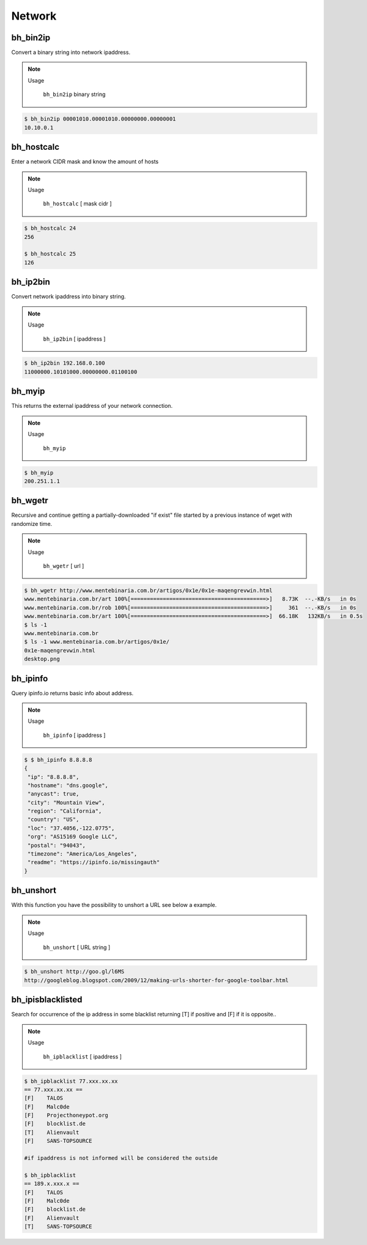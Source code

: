 Network
========


bh_bin2ip
---------
Convert a binary string into network ipaddress.

.. note::

    Usage

        ``bh_bin2ip`` binary string


.. code-block:: bash

     $ bh_bin2ip 00001010.00001010.00000000.00000001 
     10.10.0.1


bh_hostcalc
-----------
Enter a network CIDR mask and know the amount of hosts

.. note::
    
    Usage

        ``bh_hostcalc`` [ mask cidr ]

.. code-block:: bash
    
    $ bh_hostcalc 24
    256

    $ bh_hostcalc 25 
    126



bh_ip2bin
---------
Convert network ipaddress into binary string.

.. note:: 
    
    Usage 
    
        ``bh_ip2bin`` [ ipaddress ]

.. code-block:: bash 
    
    $ bh_ip2bin 192.168.0.100
    11000000.10101000.00000000.01100100



bh_myip
-------

This returns the external ipaddress of your network connection.

.. note::

    Usage

        ``bh_myip``


.. code-block:: bash 

    $ bh_myip
    200.251.1.1 



bh_wgetr
--------

Recursive and continue getting a partially-downloaded "if exist" file started by a previous instance of wget with randomize time.

.. note::

    Usage

        ``bh_wgetr`` [ url ]


.. code-block:: bash 

    $ bh_wgetr http://www.mentebinaria.com.br/artigos/0x1e/0x1e-maqengrevwin.html
    www.mentebinaria.com.br/art 100%[==========================================>]   8.73K  --.-KB/s   in 0s     
    www.mentebinaria.com.br/rob 100%[==========================================>]     361  --.-KB/s   in 0s     
    www.mentebinaria.com.br/art 100%[==========================================>]  66.18K   132KB/s   in 0.5s  
    $ ls -1
    www.mentebinaria.com.br
    $ ls -1 www.mentebinaria.com.br/artigos/0x1e/
    0x1e-maqengrevwin.html
    desktop.png


bh_ipinfo
---------

Query ipinfo.io returns basic info about address.

.. note:: 

    Usage
        
        ``bh_ipinfo`` [ ipaddress ]

.. code-block:: bash 

    $ $ bh_ipinfo 8.8.8.8
    {
     "ip": "8.8.8.8",
     "hostname": "dns.google",
     "anycast": true,
     "city": "Mountain View",
     "region": "California",
     "country": "US",
     "loc": "37.4056,-122.0775",
     "org": "AS15169 Google LLC",
     "postal": "94043",
     "timezone": "America/Los_Angeles",
     "readme": "https://ipinfo.io/missingauth"
    } 


bh_unshort
---------

With this function you have the possibility to unshort a URL see below a example.

.. note::

    Usage
        
        ``bh_unshort`` [ URL string ] 
        
.. code-block:: bash

    $ bh_unshort http://goo.gl/l6MS
    http://googleblog.blogspot.com/2009/12/making-urls-shorter-for-google-toolbar.html


bh_ipisblacklisted
---------

Search for occurrence of the ip address in some  blacklist returning [T] if positive and [F] if it is opposite..

.. note::

    Usage
        
        ``bh_ipblacklist`` [ ipaddress ] 
        
.. code-block:: bash

    $ bh_ipblacklist 77.xxx.xx.xx
    == 77.xxx.xx.xx ==
    [F]    TALOS
    [F]    Malc0de
    [F]    Projecthoneypot.org
    [F]    blocklist.de
    [T]    Alienvault
    [F]    SANS-TOPSOURCE

    #if ipaddress is not informed will be considered the outside

    $ bh_ipblacklist
    == 189.x.xxx.x ==
    [F]    TALOS
    [F]    Malc0de
    [F]    blocklist.de
    [F]    Alienvault
    [T]    SANS-TOPSOURCE

